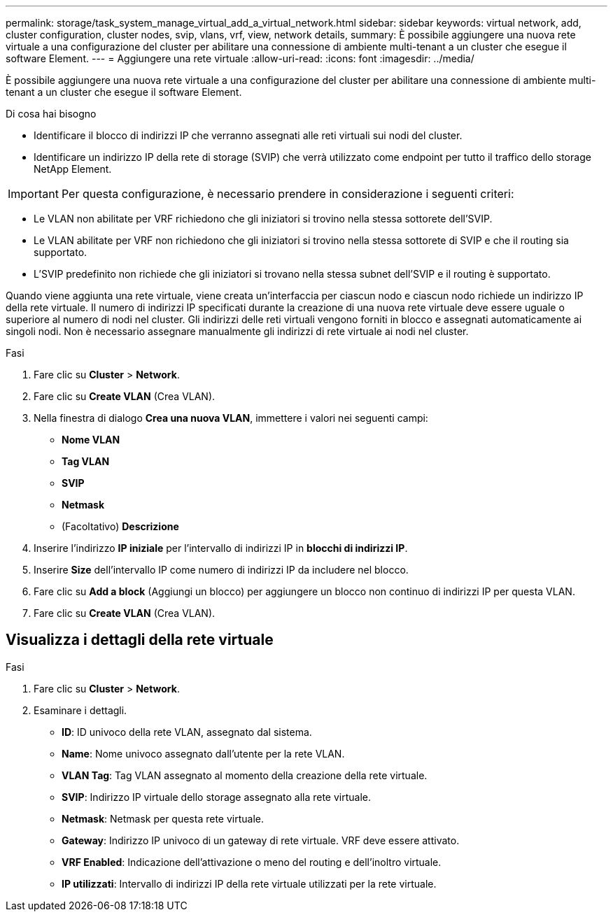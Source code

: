 ---
permalink: storage/task_system_manage_virtual_add_a_virtual_network.html 
sidebar: sidebar 
keywords: virtual network, add, cluster configuration, cluster nodes, svip, vlans, vrf, view, network details, 
summary: È possibile aggiungere una nuova rete virtuale a una configurazione del cluster per abilitare una connessione di ambiente multi-tenant a un cluster che esegue il software Element. 
---
= Aggiungere una rete virtuale
:allow-uri-read: 
:icons: font
:imagesdir: ../media/


[role="lead"]
È possibile aggiungere una nuova rete virtuale a una configurazione del cluster per abilitare una connessione di ambiente multi-tenant a un cluster che esegue il software Element.

.Di cosa hai bisogno
* Identificare il blocco di indirizzi IP che verranno assegnati alle reti virtuali sui nodi del cluster.
* Identificare un indirizzo IP della rete di storage (SVIP) che verrà utilizzato come endpoint per tutto il traffico dello storage NetApp Element.



IMPORTANT: Per questa configurazione, è necessario prendere in considerazione i seguenti criteri:

* Le VLAN non abilitate per VRF richiedono che gli iniziatori si trovino nella stessa sottorete dell'SVIP.
* Le VLAN abilitate per VRF non richiedono che gli iniziatori si trovino nella stessa sottorete di SVIP e che il routing sia supportato.
* L'SVIP predefinito non richiede che gli iniziatori si trovano nella stessa subnet dell'SVIP e il routing è supportato.


Quando viene aggiunta una rete virtuale, viene creata un'interfaccia per ciascun nodo e ciascun nodo richiede un indirizzo IP della rete virtuale. Il numero di indirizzi IP specificati durante la creazione di una nuova rete virtuale deve essere uguale o superiore al numero di nodi nel cluster. Gli indirizzi delle reti virtuali vengono forniti in blocco e assegnati automaticamente ai singoli nodi. Non è necessario assegnare manualmente gli indirizzi di rete virtuale ai nodi nel cluster.

.Fasi
. Fare clic su *Cluster* > *Network*.
. Fare clic su *Create VLAN* (Crea VLAN).
. Nella finestra di dialogo *Crea una nuova VLAN*, immettere i valori nei seguenti campi:
+
** *Nome VLAN*
** *Tag VLAN*
** *SVIP*
** *Netmask*
** (Facoltativo) *Descrizione*


. Inserire l'indirizzo *IP iniziale* per l'intervallo di indirizzi IP in *blocchi di indirizzi IP*.
. Inserire *Size* dell'intervallo IP come numero di indirizzi IP da includere nel blocco.
. Fare clic su *Add a block* (Aggiungi un blocco) per aggiungere un blocco non continuo di indirizzi IP per questa VLAN.
. Fare clic su *Create VLAN* (Crea VLAN).




== Visualizza i dettagli della rete virtuale

.Fasi
. Fare clic su *Cluster* > *Network*.
. Esaminare i dettagli.
+
** *ID*: ID univoco della rete VLAN, assegnato dal sistema.
** *Name*: Nome univoco assegnato dall'utente per la rete VLAN.
** *VLAN Tag*: Tag VLAN assegnato al momento della creazione della rete virtuale.
** *SVIP*: Indirizzo IP virtuale dello storage assegnato alla rete virtuale.
** *Netmask*: Netmask per questa rete virtuale.
** *Gateway*: Indirizzo IP univoco di un gateway di rete virtuale. VRF deve essere attivato.
** *VRF Enabled*: Indicazione dell'attivazione o meno del routing e dell'inoltro virtuale.
** *IP utilizzati*: Intervallo di indirizzi IP della rete virtuale utilizzati per la rete virtuale.



